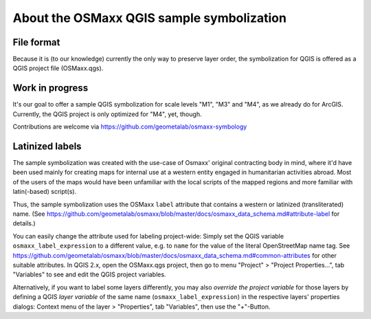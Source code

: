 About the OSMaxx QGIS sample symbolization
==========================================


File format
-----------

Because it is (to our knowledge) currently the only way to preserve
layer order, the symbolization for QGIS is offered as a QGIS project
file (OSMaxx.qgs).


Work in progress
----------------

It's our goal to offer a sample QGIS symbolization for scale levels
"M1", "M3" and "M4", as we already do for ArcGIS. Currently, the
QGIS project is only optimized for "M4", yet, though.

Contributions are welcome via https://github.com/geometalab/osmaxx-symbology


Latinized labels
----------------

The sample symbolization was created with the use-case of Osmaxx' original
contracting body in mind, where it'd have been used mainly for creating maps
for internal use at a western entity engaged in humanitarian activities
abroad. Most of the users of the maps would have been unfamiliar with the
local scripts of the mapped regions and more familiar with latin(-based)
script(s).

Thus, the sample symbolization uses the OSMaxx ``label`` attribute that contains
a western or latinized (transliterated) name. (See
https://github.com/geometalab/osmaxx/blob/master/docs/osmaxx_data_schema.md#attribute-label
for details.)

You can easily change the attribute used for labeling project-wide: Simply set
the QGIS variable ``osmaxx_label_expression`` to a different value, e.g. to
``name`` for the value of the literal OpenStreetMap name tag. See
https://github.com/geometalab/osmaxx/blob/master/docs/osmaxx_data_schema.md#common-attributes
for other suitable attributes. In QGIS 2.x, open the OSMaxx.qgs project, then
go to menu "Project" > "Project Properties...", tab "Variables" to see and
edit the QGIS project variables.

Alternatively, if you want to label some layers differently, you may also
*override the project variable* for those layers by defining a QGIS
*layer variable* of the same name (``osmaxx_label_expression``) in the respective
layers' properties dialogs:
Context menu of the layer > "Properties", tab "Variables", then use the "+"-Button.
